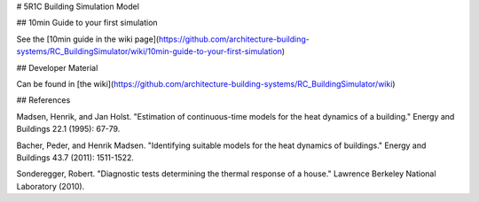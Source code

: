 # 5R1C Building Simulation Model

## 10min Guide to your first simulation

See the [10min guide in the wiki page](https://github.com/architecture-building-systems/RC_BuildingSimulator/wiki/10min-guide-to-your-first-simulation)

## Developer Material

Can be found in [the wiki](https://github.com/architecture-building-systems/RC_BuildingSimulator/wiki)

## References

Madsen, Henrik, and Jan Holst. "Estimation of continuous-time models for the heat dynamics of a building." Energy and Buildings 22.1 (1995): 67-79.

Bacher, Peder, and Henrik Madsen. "Identifying suitable models for the heat dynamics of buildings." Energy and Buildings 43.7 (2011): 1511-1522.

Sonderegger, Robert. "Diagnostic tests determining the thermal response of a house." Lawrence Berkeley National Laboratory (2010).

